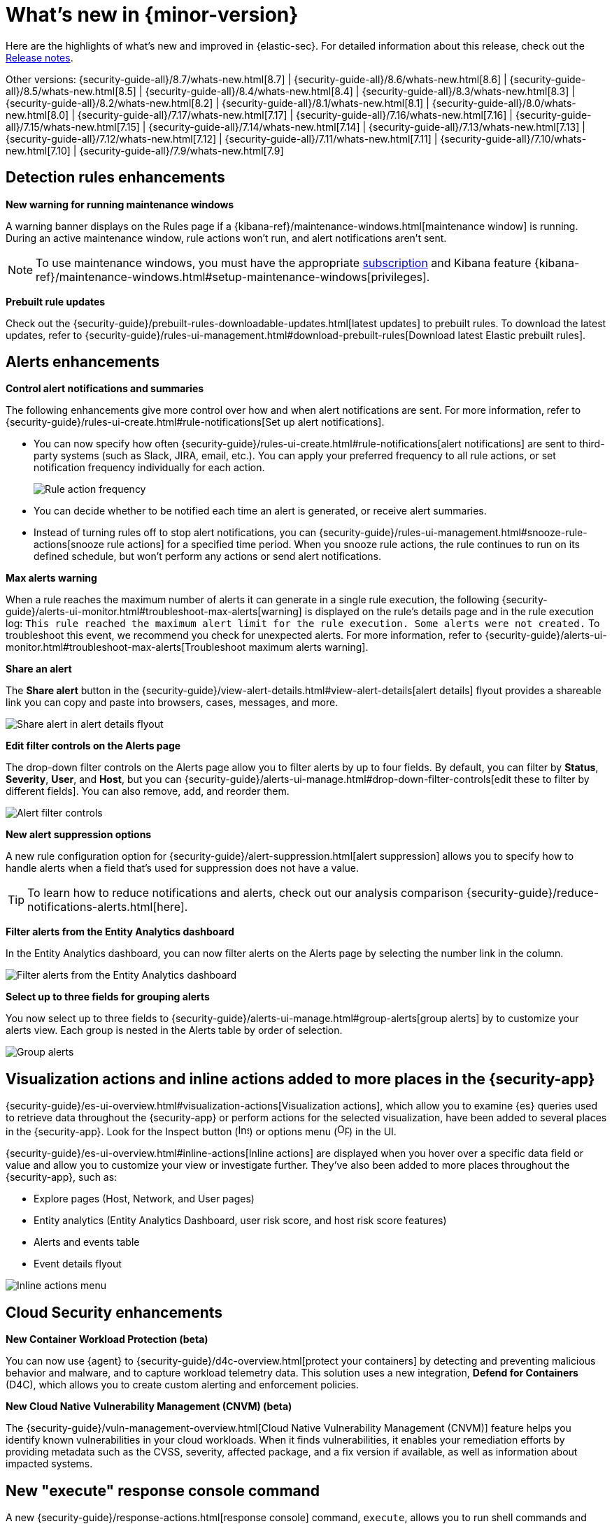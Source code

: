 [[whats-new]]
[chapter]
= What's new in {minor-version}

Here are the highlights of what’s new and improved in {elastic-sec}. For detailed information about this release, check out the <<release-notes, Release notes>>.

Other versions: {security-guide-all}/8.7/whats-new.html[8.7] | {security-guide-all}/8.6/whats-new.html[8.6] | {security-guide-all}/8.5/whats-new.html[8.5] | {security-guide-all}/8.4/whats-new.html[8.4] | {security-guide-all}/8.3/whats-new.html[8.3] | {security-guide-all}/8.2/whats-new.html[8.2] | {security-guide-all}/8.1/whats-new.html[8.1] | {security-guide-all}/8.0/whats-new.html[8.0] | {security-guide-all}/7.17/whats-new.html[7.17] | {security-guide-all}/7.16/whats-new.html[7.16] | {security-guide-all}/7.15/whats-new.html[7.15] | {security-guide-all}/7.14/whats-new.html[7.14] | {security-guide-all}/7.13/whats-new.html[7.13] | {security-guide-all}/7.12/whats-new.html[7.12] | {security-guide-all}/7.11/whats-new.html[7.11] | {security-guide-all}/7.10/whats-new.html[7.10] |
{security-guide-all}/7.9/whats-new.html[7.9]

// NOTE: The notable-highlights tagged regions are re-used in the Installation and Upgrade Guide. Full URL links are required in tagged regions.
// tag::notable-highlights[]

[float]
== Detection rules enhancements

*New warning for running maintenance windows*

A warning banner displays on the Rules page if a {kibana-ref}/maintenance-windows.html[maintenance window] is running. During an active maintenance window, rule actions won’t run, and alert notifications aren't sent. 

NOTE: To use maintenance windows, you must have the appropriate https://www.elastic.co/subscriptions[subscription] and Kibana feature {kibana-ref}/maintenance-windows.html#setup-maintenance-windows[privileges].

*Prebuilt rule updates*

Check out the {security-guide}/prebuilt-rules-downloadable-updates.html[latest updates] to prebuilt rules. To download the latest updates, refer to {security-guide}/rules-ui-management.html#download-prebuilt-rules[Download latest Elastic prebuilt rules]. 

[float]
== Alerts enhancements 

*Control alert notifications and summaries*

The following enhancements give more control over how and when alert notifications are sent. For more information, refer to {security-guide}/rules-ui-create.html#rule-notifications[Set up alert notifications]. 

* You can now specify how often {security-guide}/rules-ui-create.html#rule-notifications[alert notifications] are sent to third-party systems (such as Slack, JIRA, email, etc.). You can apply your preferred frequency to all rule actions, or set notification frequency individually for each action. 
+
[role="screenshot"]
image::whats-new/images/8.8/action-frequency.png[Rule action frequency]
+
* You can decide whether to be notified each time an alert is generated, or receive alert summaries. 

* Instead of turning rules off to stop alert notifications, you can {security-guide}/rules-ui-management.html#snooze-rule-actions[snooze rule actions] for a specified time period. When you snooze rule actions, the rule continues to run on its defined schedule, but won’t perform any actions or send alert notifications. 

*Max alerts warning*

When a rule reaches the maximum number of alerts it can generate in a single rule execution, the following {security-guide}/alerts-ui-monitor.html#troubleshoot-max-alerts[warning] is displayed on the rule’s details page and in the rule execution log: `This rule reached the maximum alert limit for the rule execution. Some alerts were not created.` To troubleshoot this event, we recommend you check for unexpected alerts. For more information, refer to {security-guide}/alerts-ui-monitor.html#troubleshoot-max-alerts[Troubleshoot maximum alerts warning].

*Share an alert*

The *Share alert* button in the {security-guide}/view-alert-details.html#view-alert-details[alert details] flyout provides a shareable link you can copy and paste into browsers, cases, messages, and more.

[role="screenshot"]
image::whats-new/images/8.8/share-alert.png[Share alert in alert details flyout]

*Edit filter controls on the Alerts page*

The drop-down filter controls on the Alerts page allow you to filter alerts by up to four fields. By default, you can filter by *Status*, *Severity*, *User*, and *Host*, but you can {security-guide}/alerts-ui-manage.html#drop-down-filter-controls[edit these to filter by different fields]. You can also remove, add, and reorder them.

[role="screenshot"]
image::whats-new/images/8.8/alert-controls.png[Alert filter controls]


*New alert suppression options*

A new rule configuration option for {security-guide}/alert-suppression.html[alert suppression] allows you to specify how to handle alerts when a field that's used for suppression does not have a value. 

TIP: To learn how to reduce notifications and alerts, check out our analysis comparison {security-guide}/reduce-notifications-alerts.html[here].

*Filter alerts from the Entity Analytics dashboard*

In the Entity Analytics dashboard, you can now filter alerts on the Alerts page by selecting the number link in the column.

[role="screenshot"]
image::whats-new/images/8.8/dashboard-filter-alerts.gif[Filter alerts from the Entity Analytics dashboard]

*Select up to three fields for grouping alerts*

You now select up to three fields to {security-guide}/alerts-ui-manage.html#group-alerts[group alerts] by to customize your alerts view. Each group is nested in the Alerts table by order of selection.

[role="screenshot"]
image::whats-new/images/8.8/group-alerts.png[Group alerts]

[float]
== Visualization actions and inline actions added to more places in the {security-app}

{security-guide}/es-ui-overview.html#visualization-actions[Visualization actions], which allow you to examine {es} queries used to retrieve data throughout the {security-app} or perform actions for the selected visualization, have been added to several places in the {security-app}. Look for the Inspect button (image:whats-new/images/8.8/inspect-icon.png[Inspect icon,16,16]) or options menu (image:whats-new/images/8.8/three-dot-menu.png[Options menu icon,17,17]) in the UI. 


{security-guide}/es-ui-overview.html#inline-actions[Inline actions] are displayed when you hover over a specific data field or value and allow you to customize your view or investigate further. They've also been added to more places throughout the {security-app}, such as:

* Explore pages (Host, Network, and User pages)
* Entity analytics (Entity Analytics Dashboard, user risk score, and host risk score features)
* Alerts and events table
* Event details flyout

[role="screenshot"]
image::whats-new/images/8.8/inline-actions-menu.png[Inline actions menu]

[float]
== Cloud Security enhancements

*New Container Workload Protection (beta)*

You can now use {agent} to {security-guide}/d4c-overview.html[protect your containers] by detecting and preventing malicious behavior and malware, and to capture workload telemetry data. This solution uses a new integration, *Defend for Containers* (D4C), which allows you to create custom alerting and enforcement policies.

*New Cloud Native Vulnerability Management (CNVM) (beta)*

The {security-guide}/vuln-management-overview.html[Cloud Native Vulnerability Management (CNVM)] feature helps you identify known vulnerabilities in your cloud workloads. When it finds vulnerabilities, it enables your remediation efforts by providing metadata such as the CVSS, severity, affected package, and a fix version if available, as well as information about impacted systems. 

[float]
== New "execute" response console command

A new {security-guide}/response-actions.html[response console] command, `execute`, allows you to run shell commands and scripts on the host. The complete output is also saved to a downloadable `.zip` file. 

NOTE: Ensure you have the appropriate {security-guide}/endpoint-management-req.html[privileges] to use the response console. 

[float]
== Delete notes in Timeline 

In Timeline, you can now {security-guide}/timelines-ui.html#conf-timeline-display[delete notes for individual events] or delete investigation notes for the entire Timeline. 

[float]
== Cases enhancements 

The following enhancements have been added to Cases: 

* You can now {security-guide}/cases-open-manage.html#cases-add-files[add files to a case].
+
[role="screenshot"]
image::whats-new/images/8.8/add-files-case.png[Add files to a case]
+
* You can now add the *Cases* column to the Alerts table, which is helpful to quickly identify which alerts have been added to a case. 
* Case activity and history are paginated and sortable. 
* The {security-guide}/case-permissions.html[privileges] for attaching alerts to cases have changed. Now, users need `Read` access to Security and `All` access to Cases.


// end::notable-highlights[]
